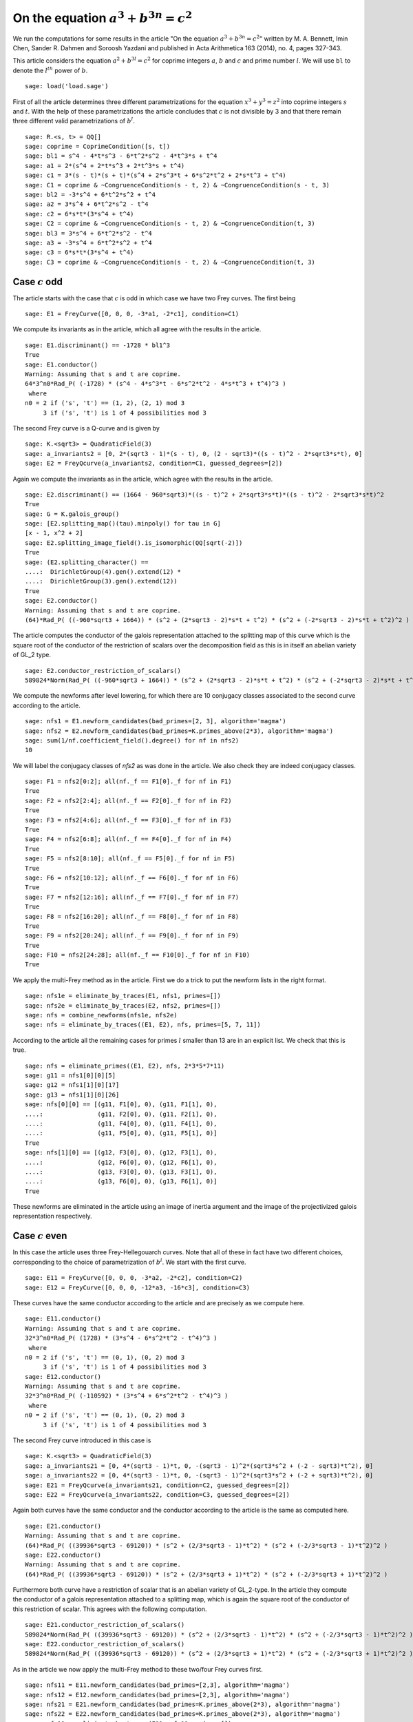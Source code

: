 =============================================
 On the equation :math:`a^3 + b^{3 n} = c^2`
=============================================

We run the computations for some results in the article "On the
equation :math:`a^3 + b^{3 n} = c^2`" written by M. A. Bennett, Imin
Chen, Sander R. Dahmen and Soroosh Yazdani and published in Acta
Arithmetica 163 (2014), no. 4, pages 327-343.

.. linkall

This article considers the equation :math:`a^2 + b^{3 l} = c^2` for
coprime integers :math:`a`, :math:`b` and :math:`c` and prime number
:math:`l`. We will use ``bl`` to denote the :math:`l^{th}` power of
:math:`b`.

::

   sage: load('load.sage')

First of all the article determines three different parametrizations
for the equation :math:`x^3 + y^3 = z^2` into coprime integers
:math:`s` and :math:`t`. With the help of these parametrizations the
article concludes that :math:`c` is not divisible by 3 and that there
remain three different valid parametrizations of :math:`b^l`.

::

   sage: R.<s, t> = QQ[]
   sage: coprime = CoprimeCondition([s, t])
   sage: bl1 = s^4 - 4*t*s^3 - 6*t^2*s^2 - 4*t^3*s + t^4
   sage: a1 = 2*(s^4 + 2*t*s^3 + 2*t^3*s + t^4)
   sage: c1 = 3*(s - t)*(s + t)*(s^4 + 2*s^3*t + 6*s^2*t^2 + 2*s*t^3 + t^4)
   sage: C1 = coprime & ~CongruenceCondition(s - t, 2) & ~CongruenceCondition(s - t, 3)
   sage: bl2 = -3*s^4 + 6*t^2*s^2 + t^4
   sage: a2 = 3*s^4 + 6*t^2*s^2 - t^4
   sage: c2 = 6*s*t*(3*s^4 + t^4)
   sage: C2 = coprime & ~CongruenceCondition(s - t, 2) & ~CongruenceCondition(t, 3)
   sage: bl3 = 3*s^4 + 6*t^2*s^2 - t^4
   sage: a3 = -3*s^4 + 6*t^2*s^2 + t^4
   sage: c3 = 6*s*t*(3*s^4 + t^4)
   sage: C3 = coprime & ~CongruenceCondition(s - t, 2) & ~CongruenceCondition(t, 3)

Case :math:`c` odd
==================

The article starts with the case that :math:`c` is odd in which case
we have two Frey curves. The first being

::

   sage: E1 = FreyCurve([0, 0, 0, -3*a1, -2*c1], condition=C1)

We compute its invariants as in the article, which all agree with the
results in the article.

::

   sage: E1.discriminant() == -1728 * bl1^3
   True
   sage: E1.conductor()
   Warning: Assuming that s and t are coprime.
   64*3^n0*Rad_P( (-1728) * (s^4 - 4*s^3*t - 6*s^2*t^2 - 4*s*t^3 + t^4)^3 )
    where 
   n0 = 2 if ('s', 't') == (1, 2), (2, 1) mod 3
        3 if ('s', 't') is 1 of 4 possibilities mod 3

The second Frey curve is a Q-curve and is given by

::

   sage: K.<sqrt3> = QuadraticField(3)
   sage: a_invariants2 = [0, 2*(sqrt3 - 1)*(s - t), 0, (2 - sqrt3)*((s - t)^2 - 2*sqrt3*s*t), 0]
   sage: E2 = FreyQcurve(a_invariants2, condition=C1, guessed_degrees=[2])

Again we compute the invariants as in the article, which agree with
the results in the article.

::

   sage: E2.discriminant() == (1664 - 960*sqrt3)*((s - t)^2 + 2*sqrt3*s*t)*((s - t)^2 - 2*sqrt3*s*t)^2
   True
   sage: G = K.galois_group()
   sage: [E2.splitting_map()(tau).minpoly() for tau in G]
   [x - 1, x^2 + 2]
   sage: E2.splitting_image_field().is_isomorphic(QQ[sqrt(-2)])
   True
   sage: (E2.splitting_character() ==
   ....:  DirichletGroup(4).gen().extend(12) *
   ....:  DirichletGroup(3).gen().extend(12))
   True
   sage: E2.conductor()
   Warning: Assuming that s and t are coprime.
   (64)*Rad_P( ((-960*sqrt3 + 1664)) * (s^2 + (2*sqrt3 - 2)*s*t + t^2) * (s^2 + (-2*sqrt3 - 2)*s*t + t^2)^2 )
   
The article computes the conductor of the galois representation
attached to the splitting map of this curve which is the square root
of the conductor of the restriction of scalars over the decomposition
field as this is in itself an abelian variety of GL_2 type.

::

   sage: E2.conductor_restriction_of_scalars()
   589824*Norm(Rad_P( ((-960*sqrt3 + 1664)) * (s^2 + (2*sqrt3 - 2)*s*t + t^2) * (s^2 + (-2*sqrt3 - 2)*s*t + t^2)^2 ))

We compute the newforms after level lowering, for which there are 10
conjugacy classes associated to the second curve according to the
article.

::

   sage: nfs1 = E1.newform_candidates(bad_primes=[2, 3], algorithm='magma')
   sage: nfs2 = E2.newform_candidates(bad_primes=K.primes_above(2*3), algorithm='magma')
   sage: sum(1/nf.coefficient_field().degree() for nf in nfs2)
   10

We will label the conjugacy classes of `nfs2` as was done in the
article. We also check they are indeed conjugacy classes.

::

   sage: F1 = nfs2[0:2]; all(nf._f == F1[0]._f for nf in F1)
   True
   sage: F2 = nfs2[2:4]; all(nf._f == F2[0]._f for nf in F2)
   True
   sage: F3 = nfs2[4:6]; all(nf._f == F3[0]._f for nf in F3)
   True
   sage: F4 = nfs2[6:8]; all(nf._f == F4[0]._f for nf in F4)
   True
   sage: F5 = nfs2[8:10]; all(nf._f == F5[0]._f for nf in F5)
   True
   sage: F6 = nfs2[10:12]; all(nf._f == F6[0]._f for nf in F6)
   True
   sage: F7 = nfs2[12:16]; all(nf._f == F7[0]._f for nf in F7)
   True
   sage: F8 = nfs2[16:20]; all(nf._f == F8[0]._f for nf in F8)
   True
   sage: F9 = nfs2[20:24]; all(nf._f == F9[0]._f for nf in F9)
   True
   sage: F10 = nfs2[24:28]; all(nf._f == F10[0]._f for nf in F10)
   True

We apply the multi-Frey method as in the article. First we do a trick
to put the newform lists in the right format.

::

   sage: nfs1e = eliminate_by_traces(E1, nfs1, primes=[])
   sage: nfs2e = eliminate_by_traces(E2, nfs2, primes=[])
   sage: nfs = combine_newforms(nfs1e, nfs2e)
   sage: nfs = eliminate_by_traces((E1, E2), nfs, primes=[5, 7, 11])

According to the article all the remaining cases for primes :math:`l`
smaller than 13 are in an explicit list. We check that this is true.

::

   sage: nfs = eliminate_primes((E1, E2), nfs, 2*3*5*7*11)
   sage: g11 = nfs1[0][0][5]
   sage: g12 = nfs1[1][0][17]
   sage: g13 = nfs1[1][0][26]
   sage: nfs[0][0] == [(g11, F1[0], 0), (g11, F1[1], 0),
   ....:               (g11, F2[0], 0), (g11, F2[1], 0),
   ....:               (g11, F4[0], 0), (g11, F4[1], 0),
   ....:               (g11, F5[0], 0), (g11, F5[1], 0)]
   True
   sage: nfs[1][0] == [(g12, F3[0], 0), (g12, F3[1], 0),
   ....:               (g12, F6[0], 0), (g12, F6[1], 0),
   ....:               (g13, F3[0], 0), (g13, F3[1], 0),
   ....:               (g13, F6[0], 0), (g13, F6[1], 0)]
   True

These newforms are eliminated in the article using an image of inertia
argument and the image of the projectivized galois representation
respectively.

Case :math:`c` even
===================

In this case the article uses three Frey-Hellegouarch curves. Note
that all of these in fact have two different choices, corresponding to
the choice of parametrization of :math:`b^l`. We start with the first
curve.

::

   sage: E11 = FreyCurve([0, 0, 0, -3*a2, -2*c2], condition=C2)
   sage: E12 = FreyCurve([0, 0, 0, -12*a3, -16*c3], condition=C3)

These curves have the same conductor according to the article and are
precisely as we compute here.

::

   sage: E11.conductor()
   Warning: Assuming that s and t are coprime.
   32*3^n0*Rad_P( (1728) * (3*s^4 - 6*s^2*t^2 - t^4)^3 )
    where 
   n0 = 2 if ('s', 't') == (0, 1), (0, 2) mod 3
        3 if ('s', 't') is 1 of 4 possibilities mod 3
   sage: E12.conductor()
   Warning: Assuming that s and t are coprime.
   32*3^n0*Rad_P( (-110592) * (3*s^4 + 6*s^2*t^2 - t^4)^3 )
    where 
   n0 = 2 if ('s', 't') == (0, 1), (0, 2) mod 3
        3 if ('s', 't') is 1 of 4 possibilities mod 3

The second Frey curve introduced in this case is

::

   sage: K.<sqrt3> = QuadraticField(3)
   sage: a_invariants21 = [0, 4*(sqrt3 - 1)*t, 0, -(sqrt3 - 1)^2*(sqrt3*s^2 + (-2 - sqrt3)*t^2), 0]
   sage: a_invariants22 = [0, 4*(sqrt3 - 1)*t, 0, -(sqrt3 - 1)^2*(sqrt3*s^2 + (-2 + sqrt3)*t^2), 0]
   sage: E21 = FreyQcurve(a_invariants21, condition=C2, guessed_degrees=[2])
   sage: E22 = FreyQcurve(a_invariants22, condition=C3, guessed_degrees=[2])

Again both curves have the same conductor and the conductor according
to the article is the same as computed here.

::

   sage: E21.conductor()
   Warning: Assuming that s and t are coprime.
   (64)*Rad_P( ((39936*sqrt3 - 69120)) * (s^2 + (2/3*sqrt3 - 1)*t^2) * (s^2 + (-2/3*sqrt3 - 1)*t^2)^2 )
   sage: E22.conductor()
   Warning: Assuming that s and t are coprime.
   (64)*Rad_P( ((39936*sqrt3 - 69120)) * (s^2 + (2/3*sqrt3 + 1)*t^2) * (s^2 + (-2/3*sqrt3 + 1)*t^2)^2 )

Furthermore both curve have a restriction of scalar that is an abelian
variety of GL_2-type. In the article they compute the conductor of a
galois representation attached to a splitting map, which is again the
square root of the conductor of this restriction of scalar. This
agrees with the following computation.

::

   sage: E21.conductor_restriction_of_scalars()
   589824*Norm(Rad_P( ((39936*sqrt3 - 69120)) * (s^2 + (2/3*sqrt3 - 1)*t^2) * (s^2 + (-2/3*sqrt3 - 1)*t^2)^2 ))
   sage: E22.conductor_restriction_of_scalars()
   589824*Norm(Rad_P( ((39936*sqrt3 - 69120)) * (s^2 + (2/3*sqrt3 + 1)*t^2) * (s^2 + (-2/3*sqrt3 + 1)*t^2)^2 ))

As in the article we now apply the multi-Frey method to these two/four
Frey curves first.

::

   sage: nfs11 = E11.newform_candidates(bad_primes=[2,3], algorithm='magma')
   sage: nfs12 = E12.newform_candidates(bad_primes=[2,3], algorithm='magma')
   sage: nfs21 = E21.newform_candidates(bad_primes=K.primes_above(2*3), algorithm='magma')
   sage: nfs22 = E22.newform_candidates(bad_primes=K.primes_above(2*3), algorithm='magma')
   sage: nfs11e = eliminate_by_traces(E11, nfs11, primes=[])
   sage: nfs12e = eliminate_by_traces(E12, nfs12, primes=[])
   sage: nfs21e = eliminate_by_traces(E21, nfs21, primes=[])
   sage: nfs22e = eliminate_by_traces(E22, nfs22, primes=[])
   sage: nfsc1 = combine_newforms(nfs11e, nfs21e)
   sage: nfsc2 = combine_newforms(nfs12e, nfs22e)
   sage: nfsc1 = eliminate_by_traces((E11, E21), nfsc1, primes=[5, 7, 11])
   sage: nfsc2 = eliminate_by_traces((E12, E22), nfsc2, primes=[5, 7, 11])

In the article they only consider remaining cases for :math:`l \ge
13`, hence we eliminate all other cases and find the same remaining
cases as in the article.

::

   sage: nfsc1 = eliminate_primes((E11, E21), nfsc1, 2*3*5*7*11)
   sage: nfsc2 = eliminate_primes((E12, E22), nfsc2, 2*3*5*7*11)
   sage: F1 = nfs21[0:2]; all(nf._f == F1[0]._f for nf in F1)
   True
   sage: F2 = nfs21[2:4]; all(nf._f == F2[0]._f for nf in F2)
   True
   sage: F3 = nfs21[4:6]; all(nf._f == F3[0]._f for nf in F3)
   True
   sage: F4 = nfs21[6:8]; all(nf._f == F4[0]._f for nf in F4)
   True
   sage: F5 = nfs21[8:10]; all(nf._f == F5[0]._f for nf in F5)
   True
   sage: F6 = nfs21[10:12]; all(nf._f == F6[0]._f for nf in F6)
   True
   sage: g11 = nfs11[0][0][0]
   sage: g12 = nfs11[1][0][1]
   sage: g13 = nfs11[1][0][5]
   sage: nfsc1[0][0] == [(g11, F1[0], 0), (g11, F1[1], 0),
   ....:                 (g11, F2[0], 0), (g11, F2[1], 0),
   ....:                 (g11, F4[0], 0), (g11, F4[1], 0),
   ....:                 (g11, F5[0], 0), (g11, F5[1], 0)]
   True
   sage: nfsc1[1][0] == [(g12, F3[0], 0), (g12, F3[1], 0),
   ....:                 (g12, F6[0], 0), (g12, F6[1], 0),
   ....:                 (g13, F3[0], 0), (g13, F3[1], 0),
   ....:                 (g13, F6[0], 0), (g13, F6[1], 0)]
   True
   sage: F1 = nfs22[0:2]; all(nf._f == F1[0]._f for nf in F1)
   True
   sage: F2 = nfs22[2:4]; all(nf._f == F2[0]._f for nf in F2)
   True
   sage: F4 = nfs22[6:8]; all(nf._f == F4[0]._f for nf in F4)
   True
   sage: F5 = nfs22[8:10]; all(nf._f == F5[0]._f for nf in F5)
   True
   sage: g11 = nfs12[0][0][0]
   sage: nfsc2[0][0] == [(g11, F1[0], 0), (g11, F1[1], 0),
   ....:                 (g11, F2[0], 0), (g11, F2[1], 0),
   ....:                 (g11, F4[0], 0), (g11, F4[1], 0),
   ....:                 (g11, F5[0], 0), (g11, F5[1], 0)]
   True
   sage: nfsc2[1][0] == []
   True

The article introduces a third pair of curves to eliminate some
remaining newforms.

::

   sage: a_invariants31 = [0, 12*(sqrt3 - 1)*s, 0, 3*sqrt3*(sqrt3 - 1)^2*(t^2 + (2*sqrt3+3)*s^2), 0]
   sage: a_invariants32 = [0, 12*(sqrt3 - 1)*s, 0, 3*sqrt3*(sqrt3 - 1)^2*(t^2 + (2*sqrt3-3)*s^2), 0]
   sage: E31 = FreyQcurve(a_invariants31, condition=C2, guessed_degrees=[2])
   sage: E32 = FreyQcurve(a_invariants32, condition=C3, guessed_degrees=[2])

We compute the newforms of these curves and quickly note that their
level is indeed the indicated level in the article.

::

   sage: nfs31 = E31.newform_candidates(bad_primes=K.primes_above(2*3), algorithm='magma')
   sage: nfs32 = E32.newform_candidates(bad_primes=K.primes_above(2*3), algorithm='magma')
   sage: nfs31[0].level()
   2304
   sage: nfs32[0].level()
   2304

Next we perform the multi-Frey method as indicated in the article and
check we indeed get the same cases as indicated.

::

   sage: nfs31e = eliminate_by_traces(E31, nfs31, primes=[])
   sage: nfsc1 = combine_newforms(nfsc1, nfs31e)
   sage: nfsc1 = eliminate_by_traces((E11, E21, E31), nfsc1, primes=[5, 7, 11])
   sage: nfsc1 = eliminate_primes((E11, E21, E31), nfsc1, 2*3*5*7*11)
   sage: F3 = nfs21[4:6]; all(nf._f == F3[0]._f for nf in F3)
   True
   sage: F6 = nfs21[10:12]; all(nf._f == F6[0]._f for nf in F6)
   True
   sage: G5 = nfs31[8:10]; all(nf._f == G5[0]._f for nf in G5)
   True
   sage: G6 = nfs31[10:12]; all(nf._f == G6[0]._f for nf in G6)
   True
   sage: G7 = nfs31[12:14]; all(nf._f == G7[0]._f for nf in G7)
   True
   sage: G8 = nfs31[14:16]; all(nf._f == G8[0]._f for nf in G8)
   True
   sage: g12 = nfs11[1][0][1]
   sage: g13 = nfs11[1][0][5]
   sage: nfsc1[1][0] == [(g12, F3[0], G5[0], 0), (g12, F3[0], G5[1], 0),
   ....:                 (g12, F3[0], G6[0], 0), (g12, F3[0], G6[1], 0),
   ....:                 (g12, F3[1], G5[0], 0), (g12, F3[1], G5[1], 0),
   ....:                 (g12, F3[1], G6[0], 0), (g12, F3[1], G6[1], 0),
   ....:                 (g12, F6[0], G7[0], 0), (g12, F6[0], G7[1], 0),
   ....:                 (g12, F6[0], G8[0], 0), (g12, F6[0], G8[1], 0),
   ....:                 (g12, F6[1], G7[0], 0), (g12, F6[1], G7[1], 0),
   ....:                 (g12, F6[1], G8[0], 0), (g12, F6[1], G8[1], 0),
   ....:                 (g13, F3[0], G7[0], 0), (g13, F3[0], G7[1], 0),
   ....:                 (g13, F3[0], G8[0], 0), (g13, F3[0], G8[1], 0),
   ....:                 (g13, F3[1], G7[0], 0), (g13, F3[1], G7[1], 0),
   ....:                 (g13, F3[1], G8[0], 0), (g13, F3[1], G8[1], 0),
   ....:                 (g13, F6[0], G5[0], 0), (g13, F6[0], G5[1], 0),
   ....:                 (g13, F6[0], G6[0], 0), (g13, F6[0], G6[1], 0),
   ....:                 (g13, F6[1], G5[0], 0), (g13, F6[1], G5[1], 0),
   ....:                 (g13, F6[1], G6[0], 0), (g13, F6[1], G6[1], 0)]
   True

The rest of the cases is now treated separately by the article.
